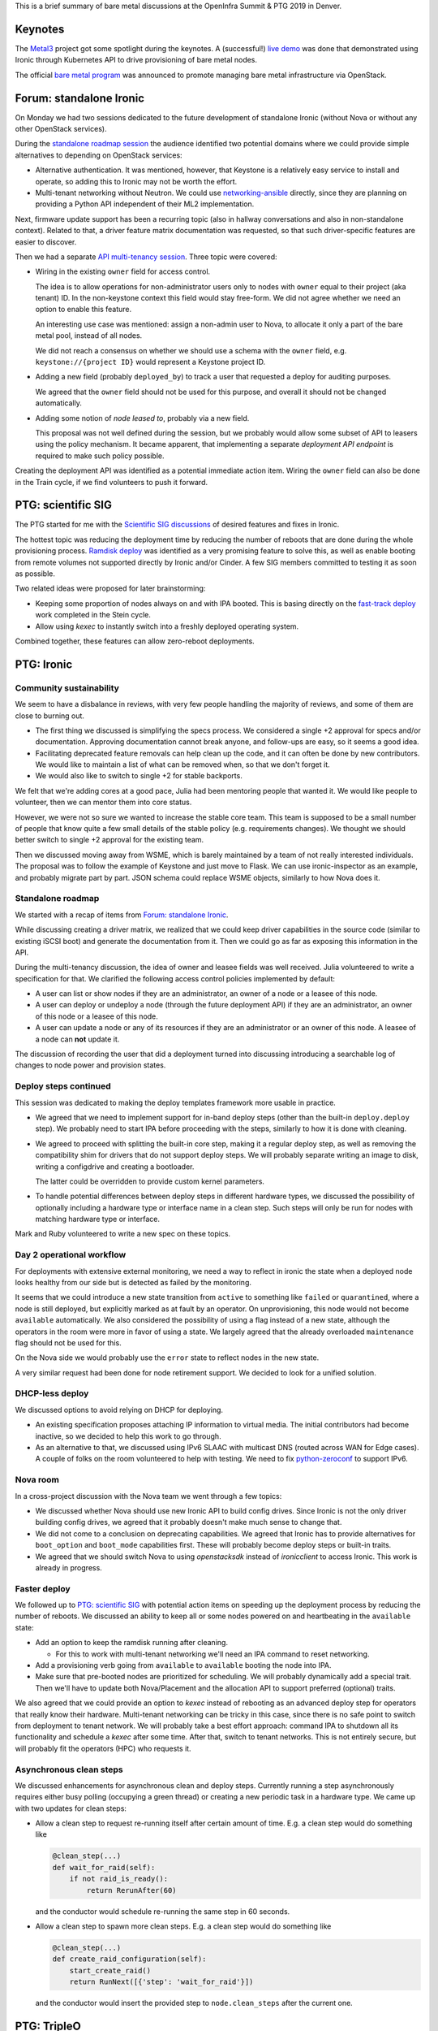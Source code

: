 .. title: Ironic at OpenInfra Summit and PTG
.. slug: ironic-denver-2019
.. date: 2019-05-07 10:03:26 UTC+02:00
.. tags: openstack, software
.. category: 
.. link: 
.. description: 
.. type: text

This is a brief summary of bare metal discussions at the OpenInfra Summit & PTG
2019 in Denver.

.. TEASER_END: Read more

Keynotes
========

The `Metal3`_ project got some spotlight during the keynotes. A (successful!)
`live demo`_ was done that demonstrated using Ironic through Kubernetes API to
drive provisioning of bare metal nodes.

The official `bare metal program`_ was announced to promote managing bare metal
infrastructure via OpenStack.

Forum: standalone Ironic
========================

On Monday we had two sessions dedicated to the future development of standalone
Ironic (without Nova or without any other OpenStack services).

During the `standalone roadmap session`_ the audience identified two potential
domains where we could provide simple alternatives to depending on OpenStack
services:

* Alternative authentication. It was mentioned, however, that Keystone is a
  relatively easy service to install and operate, so adding this to Ironic
  may not be worth the effort.

* Multi-tenant networking without Neutron. We could use networking-ansible_
  directly, since they are planning on providing a Python API independent of
  their ML2 implementation.

Next, firmware update support has been a recurring topic (also in hallway
conversations and also in non-standalone context). Related to that, a driver
feature matrix documentation was requested, so that such driver-specific
features are easier to discover.

Then we had a separate `API multi-tenancy session`_. Three topic were covered:

* Wiring in the existing ``owner`` field for access control.

  The idea is to allow operations for non-administrator users only to nodes
  with ``owner`` equal to their project (aka tenant) ID. In the non-keystone
  context this field would stay free-form. We did not agree whether we need an
  option to enable this feature.

  An interesting use case was mentioned: assign a non-admin user to Nova, to
  allocate it only a part of the bare metal pool, instead of all nodes.

  We did not reach a consensus on whether we should use a schema with the
  ``owner`` field, e.g. ``keystone://{project ID}`` would represent a Keystone
  project ID.

* Adding a new field (probably ``deployed_by``) to track a user that requested
  a deploy for auditing purposes.

  We agreed that the ``owner`` field should not be used for this purpose, and
  overall it should not be changed automatically.

* Adding some notion of *node leased to*, probably via a new field.

  This proposal was not well defined during the session, but we probably would
  allow some subset of API to leasers using the policy mechanism. It became
  apparent, that implementing a separate *deployment API endpoint* is required
  to make such policy possible.

Creating the deployment API was identified as a potential immediate action
item. Wiring the ``owner`` field can also be done in the Train cycle, if we
find volunteers to push it forward.

PTG: scientific SIG
===================

The PTG started for me with the `Scientific SIG discussions`_ of desired
features and fixes in Ironic.

The hottest topic was reducing the deployment time by reducing the number of
reboots that are done during the whole provisioning process. `Ramdisk deploy`_
was identified as a very promising feature to solve this, as well as enable
booting from remote volumes not supported directly by Ironic and/or Cinder.
A few SIG members committed to testing it as soon as possible.

Two related ideas were proposed for later brainstorming:

* Keeping some proportion of nodes always on and with IPA booted. This is
  basing directly on the `fast-track deploy`_ work completed in the Stein
  cycle.

* Allow using *kexec* to instantly switch into a freshly deployed operating
  system.

Combined together, these features can allow zero-reboot deployments.

PTG: Ironic
===========

Community sustainability
------------------------

We seem to have a disbalance in reviews, with very few people handling the
majority of reviews, and some of them are close to burning out.

* The first thing we discussed is simplifying the specs process. We considered a
  single +2 approval for specs and/or documentation. Approving documentation
  cannot break anyone, and follow-ups are easy, so it seems a good idea.

* Facilitating deprecated feature removals can help clean up the code, and it
  can often be done by new contributors. We would like to maintain a list of
  what can be removed when, so that we don't forget it.

* We would also like to switch to single +2 for stable backports.

We felt that we're adding cores at a good pace, Julia had been mentoring people
that wanted it. We would like people to volunteer, then we can mentor them into
core status.

However, we were not so sure we wanted to increase the stable core team. This
team is supposed to be a small number of people that know quite a few small
details of the stable policy (e.g. requirements changes). We thought we should
better switch to single +2 approval for the existing team.

Then we discussed moving away from WSME, which is barely maintained by a team
of not really interested individuals. The proposal was to follow the example of
Keystone and just move to Flask. We can use ironic-inspector as an example, and
probably migrate part by part. JSON schema could replace WSME objects,
similarly to how Nova does it.

Standalone roadmap
------------------

We started with a recap of items from `Forum: standalone Ironic`_.

While discussing creating a driver matrix, we realized that we could keep
driver capabilities in the source code (similar to existing iSCSI boot) and
generate the documentation from it. Then we could go as far as exposing this
information in the API.

During the multi-tenancy discussion, the idea of owner and leasee fields was
well received. Julia volunteered to write a specification for that. We
clarified the following access control policies implemented by default:

* A user can list or show nodes if they are an administrator, an owner of a
  node or a leasee of this node.
* A user can deploy or undeploy a node (through the future deployment API) if
  they are an administrator, an owner of this node or a leasee of this node.
* A user can update a node or any of its resources if they are an administrator
  or an owner of this node. A leasee of a node can **not** update it.

The discussion of recording the user that did a deployment turned into
discussing introducing a searchable log of changes to node power and provision
states.

Deploy steps continued
----------------------

This session was dedicated to making the deploy templates framework more usable
in practice.

* We agreed that we need to implement support for in-band deploy steps (other
  than the built-in ``deploy.deploy`` step). We probably need to start IPA
  before proceeding with the steps, similarly to how it is done with cleaning.

* We agreed to proceed with splitting the built-in core step, making it a
  regular deploy step, as well as removing the compatibility shim for drivers
  that do not support deploy steps. We will probably separate writing an image
  to disk, writing a configdrive and creating a bootloader.

  The latter could be overridden to provide custom kernel parameters.

* To handle potential differences between deploy steps in different hardware
  types, we discussed the possibility of optionally including a hardware type
  or interface name in a clean step. Such steps will only be run for nodes with
  matching hardware type or interface.

Mark and Ruby volunteered to write a new spec on these topics.

Day 2 operational workflow
--------------------------

For deployments with extensive external monitoring, we need a way to reflect in
ironic the state when a deployed node looks healthy from our side but is
detected as failed by the monitoring.

It seems that we could introduce a new state transition from ``active`` to
something like ``failed`` or ``quarantined``, where a node is still deployed,
but explicitly marked as at fault by an operator. On unprovisioning, this node
would not become ``available`` automatically. We also considered the
possibility of using a flag instead of a new state, although the operators in
the room were more in favor of using a state. We largely agreed that the
already overloaded ``maintenance`` flag should not be used for this.

On the Nova side we would probably use the ``error`` state to reflect nodes in
the new state.

A very similar request had been done for node retirement support. We decided to
look for a unified solution.

DHCP-less deploy
----------------

We discussed options to avoid relying on DHCP for deploying.

* An existing specification proposes attaching IP information to virtual media.
  The initial contributors had become inactive, so we decided to help this work
  to go through.

* As an alternative to that, we discussed using IPv6 SLAAC with multicast DNS
  (routed across WAN for Edge cases). A couple of folks on the room volunteered
  to help with testing. We need to fix python-zeroconf_ to support IPv6.

Nova room
---------

In a cross-project discussion with the Nova team we went through a few topics:

* We discussed whether Nova should use new Ironic API to build config drives.
  Since Ironic is not the only driver building config drives, we agreed that it
  probably doesn't make much sense to change that.

* We did not come to a conclusion on deprecating capabilities. We agreed that
  Ironic has to provide alternatives for ``boot_option`` and ``boot_mode``
  capabilities first. These will probably become deploy steps or built-in
  traits.

* We agreed that we should switch Nova to using *openstacksdk* instead of
  *ironicclient* to access Ironic. This work is already in progress.

Faster deploy
-------------

We followed up to `PTG: scientific SIG`_ with potential action items on
speeding up the deployment process by reducing the number of reboots. We
discussed an ability to keep all or some nodes powered on and heartbeating in
the ``available`` state:

* Add an option to keep the ramdisk running after cleaning.

  * For this to work with multi-tenant networking we'll need an IPA command to
    reset networking.

* Add a provisioning verb going from ``available`` to ``available`` booting the
  node into IPA.

* Make sure that pre-booted nodes are prioritized for scheduling. We will
  probably dynamically add a special trait. Then we'll have to update both
  Nova/Placement and the allocation API to support preferred (optional) traits.

We also agreed that we could provide an option to *kexec* instead of rebooting
as an advanced deploy step for operators that really know their hardware.
Multi-tenant networking can be tricky in this case, since there is no safe
point to switch from deployment to tenant network. We will probably take a best
effort approach: command IPA to shutdown all its functionality and schedule a
*kexec* after some time. After that, switch to tenant networks. This is not
entirely secure, but will probably fit the operators (HPC) who requests it.

Asynchronous clean steps
------------------------

We discussed enhancements for asynchronous clean and deploy steps. Currently
running a step asynchronously requires either busy polling (occupying a green
thread) or creating a new periodic task in a hardware type. We came up with
two updates for clean steps:

* Allow a clean step to request re-running itself after certain amount of
  time. E.g. a clean step would do something like

  .. code-block:: python

    @clean_step(...)
    def wait_for_raid(self):
        if not raid_is_ready():
            return RerunAfter(60)

  and the conductor would schedule re-running the same step in 60 seconds.

* Allow a clean step to spawn more clean steps. E.g. a clean step would
  do something like

  .. code-block:: python

    @clean_step(...)
    def create_raid_configuration(self):
        start_create_raid()
        return RunNext([{'step': 'wait_for_raid'}])

  and the conductor would insert the provided step to ``node.clean_steps``
  after the current one.

PTG: TripleO
============

We discussed possibility of removing Nova from the TripleO undercloud and
moving bare metal provisioning from under control of Heat. The plan from the
`nova-less-deploy specification`_, as well as the current state
of the implementation, were presented.

The current concerns are:

* upgrades from a Nova based deployment (probably just wipe the Nova
  database),
* losing user experience of ``nova list`` (largely compensated by
  ``metalsmith list``),
* tracking IP addresses for networks other than *ctlplane* (solved the same
  way as for deployed servers).

The next action item is to create a CI job based on the already merged code and
verify a few assumptions made above.

PTG: Ironic, Placement, Blazar
==============================

We reiterated over our plans to allow Ironic to optionally report nodes to
Placement. This will be turned off when Nova is present to avoid conflicts with
the Nova reporting. We will optionally use Placement as a backend for Ironic
allocation API.

Then we discussed potentially exposing detailed bare metal inventory to
Placement. To avoid partial allocations, Placement could introduce new API to
consume the whole resource provider. Ironic would use it when creating an
allocation. No specific commitments were made with regards to this idea.

Finally we came with the following workflow for bare metal reservations in
Blazar:

#. A user requests a bare metal reservation from Blazar.
#. Blazar fetches allocation candidates from Placement.
#. Blazar fetches a list of bare metal nodes from Ironic and filters out
   allocation candidates, whose resource provider UUID does not match one of
   the node UUIDs.
#. Blazar remembers the node UUID and returns the reservation UUID to the user.

When the reservation time comes:

#. Blazar creates an allocation in Ironic (not Placement) with the candidate
   node matching previously picked node and allocation UUID matching the
   reservation UUID.
#. When the enhancements in `Standalone roadmap`_ are implemented, Blazar will
   also set the node's leasee field to the user ID of the reservation, so that
   Ironic allows access to this node.
#. A user fetches an Ironic allocation corresponding to the Blazar reservation
   UUID and learns the node UUID from it.
#. A user proceeds with deploying the node.

Side and hallway discussions
============================

* We discussed a request from the Edge WG to have a special "failure" provision
  state that can be detected and entered by a request from a third party
  monitoring tooling (as opposed to from within Ironic itself). It's unclear if
  the existing *rescue* feature can fill this gap.

* We discussed having Heat resources for Ironic. We recommended the team to
  start with Allocation and Deployment resources (the latter being virtual
  until we implement the planned deployment API).

* We prototyped how Heat resources for Ironic could look, including Node, Port,
  Allocation and Deployment as a first step.

.. _Metal3: http://metal3.io
.. _live demo: https://www.openstack.org/videos/summits/denver-2019/openstack-ironic-and-bare-metal-infrastructure-all-abstractions-start-somewhere
.. _bare metal program: https://www.openstack.org/bare-metal/
.. _standalone roadmap session: https://etherpad.openstack.org/p/DEN-train-next-steps-for-standalone-ironic
.. _networking-ansible: https://opendev.org/x/networking-ansible
.. _API multi-tenancy session: https://etherpad.openstack.org/p/DEN-train-ironic-multi-tenancy
.. _Scientific SIG discussions: https://etherpad.openstack.org/p/scientific-sig-ptg-train
.. _Ramdisk deploy: https://docs.openstack.org/ironic/latest/admin/interfaces/deploy.html#ramdisk-deploy
.. _fast-track deploy: https://storyboard.openstack.org/#!/story/2004965
.. _python-zeroconf: https://github.com/jstasiak/python-zeroconf
.. _nova-less-deploy specification: http://specs.openstack.org/openstack/tripleo-specs/specs/stein/nova-less-deploy.html
